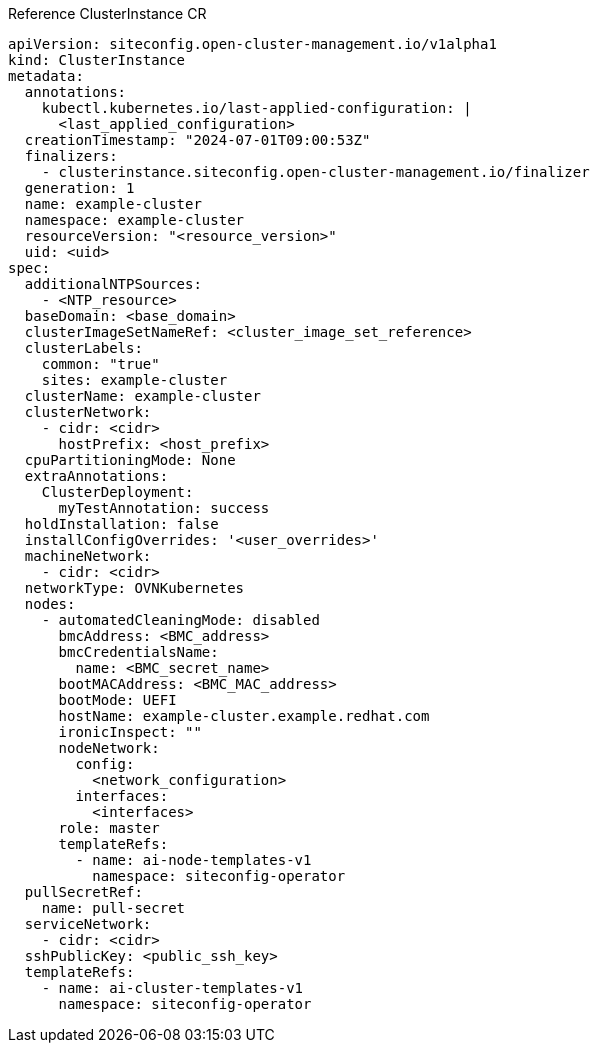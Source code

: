 .Reference ClusterInstance CR
[source,yaml]
----
apiVersion: siteconfig.open-cluster-management.io/v1alpha1
kind: ClusterInstance
metadata:
  annotations:
    kubectl.kubernetes.io/last-applied-configuration: |
      <last_applied_configuration>
  creationTimestamp: "2024-07-01T09:00:53Z"
  finalizers:
    - clusterinstance.siteconfig.open-cluster-management.io/finalizer
  generation: 1
  name: example-cluster
  namespace: example-cluster
  resourceVersion: "<resource_version>"
  uid: <uid>
spec:
  additionalNTPSources:
    - <NTP_resource>
  baseDomain: <base_domain>
  clusterImageSetNameRef: <cluster_image_set_reference>
  clusterLabels:
    common: "true"
    sites: example-cluster
  clusterName: example-cluster
  clusterNetwork:
    - cidr: <cidr>
      hostPrefix: <host_prefix>
  cpuPartitioningMode: None
  extraAnnotations:
    ClusterDeployment:
      myTestAnnotation: success
  holdInstallation: false
  installConfigOverrides: '<user_overrides>'
  machineNetwork:
    - cidr: <cidr>
  networkType: OVNKubernetes
  nodes:
    - automatedCleaningMode: disabled
      bmcAddress: <BMC_address>
      bmcCredentialsName:
        name: <BMC_secret_name>
      bootMACAddress: <BMC_MAC_address>
      bootMode: UEFI
      hostName: example-cluster.example.redhat.com
      ironicInspect: ""
      nodeNetwork:
        config:
          <network_configuration>
        interfaces:
          <interfaces>
      role: master
      templateRefs:
        - name: ai-node-templates-v1
          namespace: siteconfig-operator
  pullSecretRef:
    name: pull-secret
  serviceNetwork:
    - cidr: <cidr>
  sshPublicKey: <public_ssh_key>
  templateRefs:
    - name: ai-cluster-templates-v1
      namespace: siteconfig-operator
----